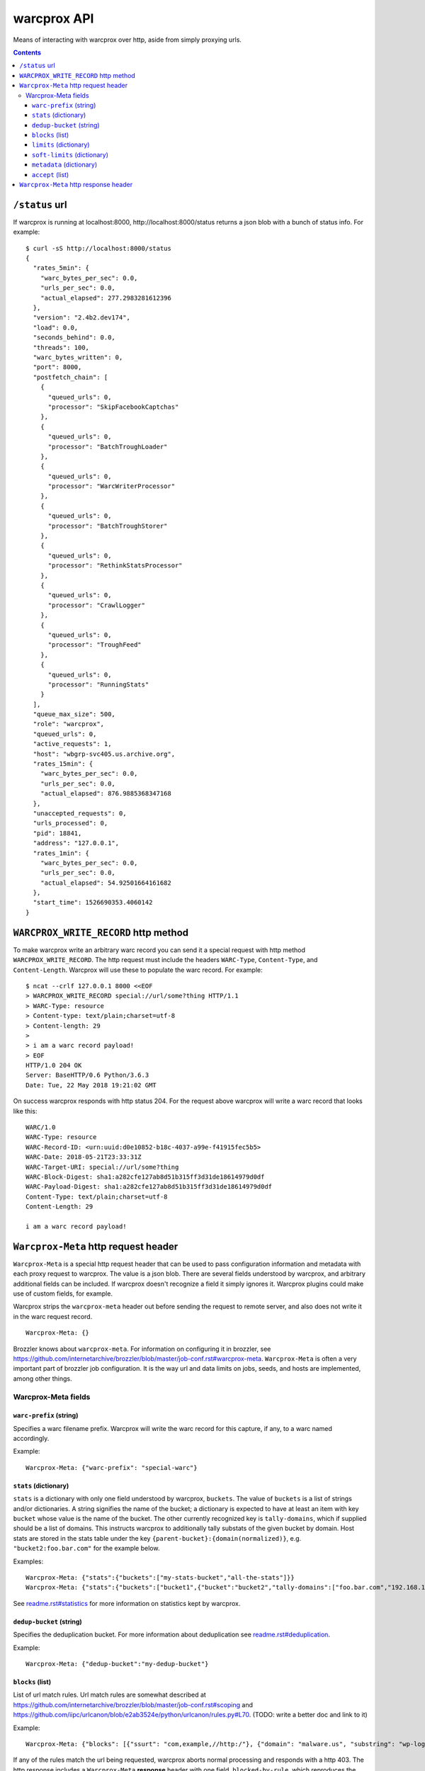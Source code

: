 warcprox API
************

Means of interacting with warcprox over http, aside from simply proxying urls.

.. contents::

``/status`` url
===============

If warcprox is running at localhost:8000, http://localhost:8000/status returns
a json blob with a bunch of status info. For example:

::

    $ curl -sS http://localhost:8000/status
    {
      "rates_5min": {
        "warc_bytes_per_sec": 0.0,
        "urls_per_sec": 0.0,
        "actual_elapsed": 277.2983281612396
      },
      "version": "2.4b2.dev174",
      "load": 0.0,
      "seconds_behind": 0.0,
      "threads": 100,
      "warc_bytes_written": 0,
      "port": 8000,
      "postfetch_chain": [
        {
          "queued_urls": 0,
          "processor": "SkipFacebookCaptchas"
        },
        {
          "queued_urls": 0,
          "processor": "BatchTroughLoader"
        },
        {
          "queued_urls": 0,
          "processor": "WarcWriterProcessor"
        },
        {
          "queued_urls": 0,
          "processor": "BatchTroughStorer"
        },
        {
          "queued_urls": 0,
          "processor": "RethinkStatsProcessor"
        },
        {
          "queued_urls": 0,
          "processor": "CrawlLogger"
        },
        {
          "queued_urls": 0,
          "processor": "TroughFeed"
        },
        {
          "queued_urls": 0,
          "processor": "RunningStats"
        }
      ],
      "queue_max_size": 500,
      "role": "warcprox",
      "queued_urls": 0,
      "active_requests": 1,
      "host": "wbgrp-svc405.us.archive.org",
      "rates_15min": {
        "warc_bytes_per_sec": 0.0,
        "urls_per_sec": 0.0,
        "actual_elapsed": 876.9885368347168
      },
      "unaccepted_requests": 0,
      "urls_processed": 0,
      "pid": 18841,
      "address": "127.0.0.1",
      "rates_1min": {
        "warc_bytes_per_sec": 0.0,
        "urls_per_sec": 0.0,
        "actual_elapsed": 54.92501664161682
      },
      "start_time": 1526690353.4060142
    }

``WARCPROX_WRITE_RECORD`` http method
=====================================

To make warcprox write an arbitrary warc record you can send it a special
request with http method ``WARCPROX_WRITE_RECORD``. The http request must
include the headers ``WARC-Type``, ``Content-Type``, and ``Content-Length``.
Warcprox will use these to populate the warc record. For example::

    $ ncat --crlf 127.0.0.1 8000 <<EOF
    > WARCPROX_WRITE_RECORD special://url/some?thing HTTP/1.1
    > WARC-Type: resource
    > Content-type: text/plain;charset=utf-8
    > Content-length: 29
    > 
    > i am a warc record payload!
    > EOF
    HTTP/1.0 204 OK
    Server: BaseHTTP/0.6 Python/3.6.3
    Date: Tue, 22 May 2018 19:21:02 GMT

On success warcprox responds with http status 204. For the request above
warcprox will write a warc record that looks like this::

    WARC/1.0
    WARC-Type: resource
    WARC-Record-ID: <urn:uuid:d0e10852-b18c-4037-a99e-f41915fec5b5>
    WARC-Date: 2018-05-21T23:33:31Z
    WARC-Target-URI: special://url/some?thing
    WARC-Block-Digest: sha1:a282cfe127ab8d51b315ff3d31de18614979d0df
    WARC-Payload-Digest: sha1:a282cfe127ab8d51b315ff3d31de18614979d0df
    Content-Type: text/plain;charset=utf-8
    Content-Length: 29

    i am a warc record payload!

``Warcprox-Meta`` http request header
=====================================

``Warcprox-Meta`` is a special http request header that can be used to pass
configuration information and metadata with each proxy request to warcprox. The
value is a json blob. There are several fields understood by warcprox, and
arbitrary additional fields can be included. If warcprox doesn't recognize a
field it simply ignores it. Warcprox plugins could make use of custom fields,
for example.

Warcprox strips the ``warcprox-meta`` header out before sending the request to
remote server, and also does not write it in the warc request record.

::

    Warcprox-Meta: {}

Brozzler knows about ``warcprox-meta``. For information on configuring
it in brozzler, see
https://github.com/internetarchive/brozzler/blob/master/job-conf.rst#warcprox-meta.
``Warcprox-Meta`` is often a very important part of brozzler job configuration.
It is the way url and data limits on jobs, seeds, and hosts are implemented,
among other things.

Warcprox-Meta fields
-------------------

``warc-prefix`` (string)
~~~~~~~~~~~~~~~~~~~~~~~~
Specifies a warc filename prefix. Warcprox will write the warc record for this
capture, if any, to a warc named accordingly.

Example::

    Warcprox-Meta: {"warc-prefix": "special-warc"}

``stats`` (dictionary)
~~~~~~~~~~~~~~~~~~~~~~
``stats`` is a dictionary with only one field understood by warcprox,
``buckets``. The value of ``buckets`` is a list of strings and/or
dictionaries. A string signifies the name of the bucket; a dictionary is
expected to have at least an item with key ``bucket`` whose value is the name
of the bucket. The other currently recognized key is ``tally-domains``, which
if supplied should be a list of domains. This instructs warcprox to
additionally tally substats of the given bucket by domain. Host stats are
stored in the stats table under the key
``{parent-bucket}:{domain(normalized)}``, e.g. ``"bucket2:foo.bar.com"`` for the
example below.

Examples::

    Warcprox-Meta: {"stats":{"buckets":["my-stats-bucket","all-the-stats"]}}
    Warcprox-Meta: {"stats":{"buckets":["bucket1",{"bucket":"bucket2","tally-domains":["foo.bar.com","192.168.10.20"}]}}

See `<readme.rst#statistics>`_ for more information on statistics kept by
warcprox.

``dedup-bucket`` (string)
~~~~~~~~~~~~~~~~~~~~~~~~~
Specifies the deduplication bucket. For more information about deduplication
see `<readme.rst#deduplication>`_.

Example::

    Warcprox-Meta: {"dedup-bucket":"my-dedup-bucket"}

``blocks`` (list)
~~~~~~~~~~~~~~~~~
List of url match rules. Url match rules are somewhat described at
https://github.com/internetarchive/brozzler/blob/master/job-conf.rst#scoping
and https://github.com/iipc/urlcanon/blob/e2ab3524e/python/urlcanon/rules.py#L70.
(TODO: write a better doc and link to it)

Example::

    Warcprox-Meta: {"blocks": [{"ssurt": "com,example,//http:/"}, {"domain": "malware.us", "substring": "wp-login.php?action=logout"}]}

If any of the rules match the url being requested, warcprox aborts normal
processing and responds with a http 403. The http response includes
a ``Warcprox-Meta`` **response** header with one field, ``blocked-by-rule``,
which reproduces the value of the match rule that resulted in the block. The
presence of the ``warcprox-meta`` response header can be used by the client to
distinguish this type of a response from a 403 from the remote url being
requested.

An example::

    $ curl -iksS --proxy localhost:8000 --header 'Warcprox-Meta: {"blocks": [{"ssurt": "com,example,//http:/"}, {"domain": "malware.us", "substring": "wp-login.php?action=logout"}]}' http://example.com/foo
    HTTP/1.0 403 Forbidden
    Server: BaseHTTP/0.6 Python/3.6.3
    Date: Fri, 25 May 2018 22:46:42 GMT
    Content-Type: text/plain;charset=utf-8
    Connection: close
    Content-Length: 111
    Warcprox-Meta: {"blocked-by-rule":{"ssurt":"com,example,//http:/"}}

    request rejected by warcprox: blocked by rule found in Warcprox-Meta header: {"ssurt": "com,example,//http:/"}

You might be wondering why ``blocks`` is necessary. Why would the warcprox
client make a request that it should already know will be blocked by the proxy?
The answer is that the request may be initiated somewhere where it's difficult
to evaluate the block rules. In particular, this circumstance prevails when the
browser controlled by brozzler is requesting images, javascript, css, and so
on, embedded in a page.

``limits`` (dictionary)
~~~~~~~~~~~~~~~~~~~~~~~

Example::

    {"stats": {"buckets": ["test_limits_bucket"]}, "limits": {"test_limits_bucket/total/urls": 10}}

::

    $ curl -iksS --proxy localhost:8000 --header 'Warcprox-Meta: {"stats": {"buckets": ["test_limits_bucket"]}, "limits": {"test_limits_bucket/total/urls": 10}}' http://example.com/foo
    HTTP/1.0 420 Reached limit
    Server: BaseHTTP/0.6 Python/3.6.3
    Date: Fri, 25 May 2018 23:08:32 GMT
    Content-Type: text/plain;charset=utf-8
    Connection: close
    Content-Length: 77
    Warcprox-Meta: {"stats":{"test_limits_bucket":{"bucket":"test_limits_bucket","total":{"urls":10,"wire_bytes":15840},"new":{"urls":0,"wire_bytes":0},"revisit":{"urls":10,"wire_bytes":15840}}},"reached-limit":{"test_limits_bucket/total/urls":10}}

    request rejected by warcprox: reached limit test_limits_bucket/total/urls=10

``soft-limits`` (dictionary)
~~~~~~~~~~~~~~~~~~~~~~~~~~~~
From warcprox's perspective ``soft-limits`` work almost exactly the same way
as ``limits``. The only difference is that when a soft limit is hit, warcprox
response with an http 430 "Reached soft limit" instead of http 420.

Warcprox clients might treat a 430 very differently from a 420. From brozzler's
perspective, for instance, ``soft-limits`` are very different from ``limits``.
When brozzler receives a 420 from warcprox because a ``limit`` has been
reached, this means that crawling for that seed is finished, and brozzler sets
about finalizing the crawl of that seed. On the other hand, brozzler blissfully
ignores 430 responses, because soft limits only apply to a particular bucket
(like a domain), and don't have any effect on crawling of urls that don't fall
in that bucket.

Example::

    Warcprox-Meta: {"stats": {"buckets": [{"bucket": "test_domain_doc_limit_bucket", "tally-domains": ["foo.localhost"]}]}, "soft-limits": {"test_domain_doc_limit_bucket:foo.localhost/total/urls": 10}}

::

    $ curl -iksS --proxy localhost:8000 --header 'Warcprox-Meta: {"stats": {"buckets": ["test_limits_bucket"]}, "soft-limits": {"test_limits_bucket/total/urls": 10}}' http://example.com/foo
    HTTP/1.0 430 Reached soft limit
    Server: BaseHTTP/0.6 Python/3.6.3
    Date: Fri, 25 May 2018 23:12:06 GMT
    Content-Type: text/plain;charset=utf-8
    Connection: close
    Content-Length: 82
    Warcprox-Meta: {"stats":{"test_limits_bucket":{"bucket":"test_limits_bucket","total":{"urls":10,"wire_bytes":15840},"new":{"urls":0,"wire_bytes":0},"revisit":{"urls":10,"wire_bytes":15840}}},"reached-soft-limit":{"test_limits_bucket/total/urls":10}}

    request rejected by warcprox: reached soft limit test_limits_bucket/total/urls=10

``metadata`` (dictionary)
~~~~~~~~~~~~~~~~~~~~~~~~~

Example::

    Warcprox-Meta: {"metadata": {"seed": "http://example.com/seed", "description": "here's some information about this crawl job. blah blah"}

``accept`` (list)
~~~~~~~~~~~~~~~~~

Example::

    request_meta = {"accept": ["capture-metadata"]}

``Warcprox-Meta`` http response header
======================================

In some cases warcprox will add a ``Warcprox-Meta`` header in the http response
that it sends to the client. Like the request header, the value is a json blob.
It is only included if something in the ``warcprox-meta`` request header calls
for it. Those cases are described above in the
`#warcprox-meta-http-request-header`_ section.

### - blocked-by-rule
### - reached-limit
### - reached-soft-limit
### - stats
### - capture-metadata
###
### Response codes 420, 430
